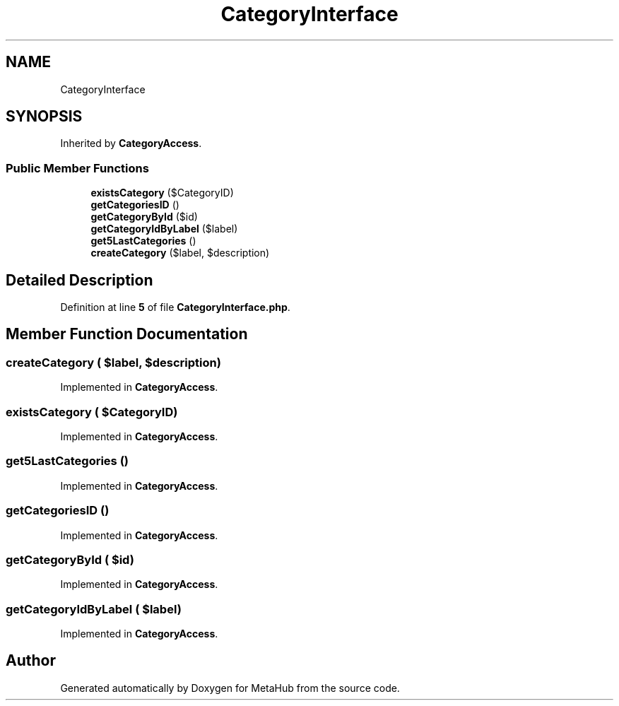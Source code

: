 .TH "CategoryInterface" 3 "MetaHub" \" -*- nroff -*-
.ad l
.nh
.SH NAME
CategoryInterface
.SH SYNOPSIS
.br
.PP
.PP
Inherited by \fBCategoryAccess\fP\&.
.SS "Public Member Functions"

.in +1c
.ti -1c
.RI "\fBexistsCategory\fP ($CategoryID)"
.br
.ti -1c
.RI "\fBgetCategoriesID\fP ()"
.br
.ti -1c
.RI "\fBgetCategoryById\fP ($id)"
.br
.ti -1c
.RI "\fBgetCategoryIdByLabel\fP ($label)"
.br
.ti -1c
.RI "\fBget5LastCategories\fP ()"
.br
.ti -1c
.RI "\fBcreateCategory\fP ($label, $description)"
.br
.in -1c
.SH "Detailed Description"
.PP 
Definition at line \fB5\fP of file \fBCategoryInterface\&.php\fP\&.
.SH "Member Function Documentation"
.PP 
.SS "createCategory ( $label,  $description)"

.PP
Implemented in \fBCategoryAccess\fP\&.
.SS "existsCategory ( $CategoryID)"

.PP
Implemented in \fBCategoryAccess\fP\&.
.SS "get5LastCategories ()"

.PP
Implemented in \fBCategoryAccess\fP\&.
.SS "getCategoriesID ()"

.PP
Implemented in \fBCategoryAccess\fP\&.
.SS "getCategoryById ( $id)"

.PP
Implemented in \fBCategoryAccess\fP\&.
.SS "getCategoryIdByLabel ( $label)"

.PP
Implemented in \fBCategoryAccess\fP\&.

.SH "Author"
.PP 
Generated automatically by Doxygen for MetaHub from the source code\&.
